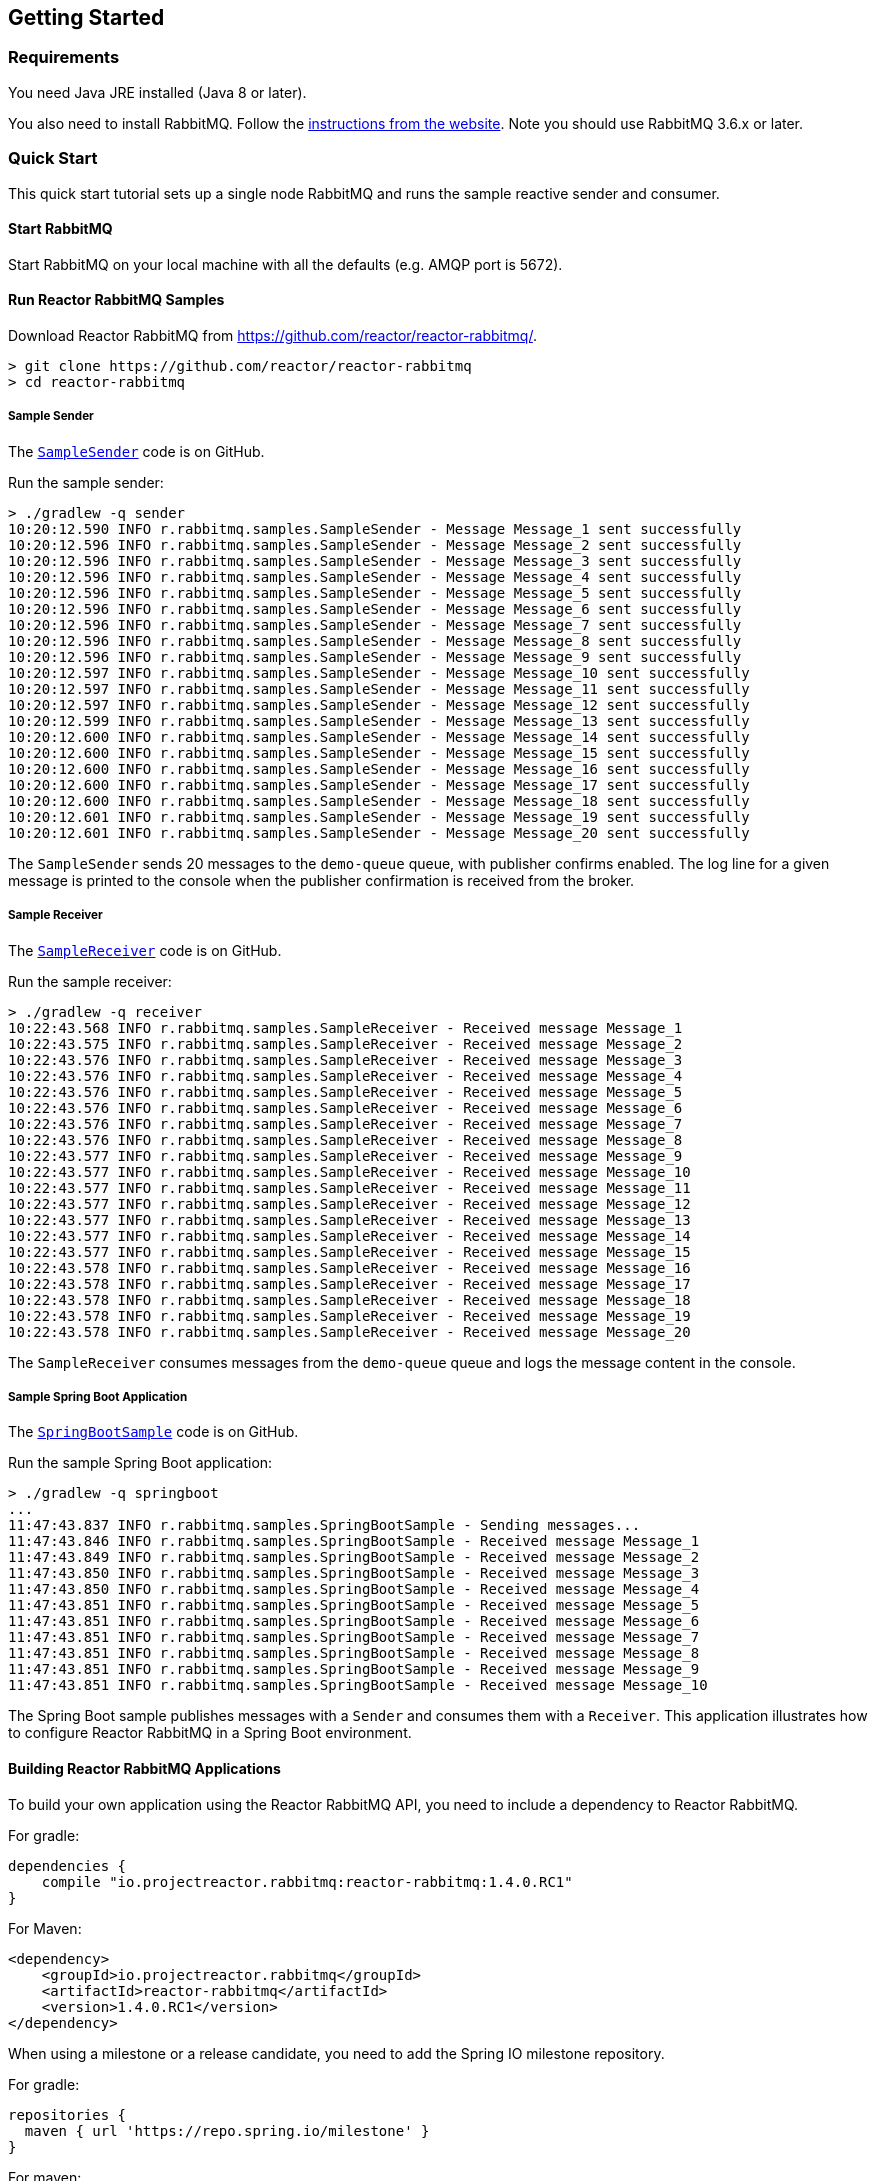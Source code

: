 == Getting Started

[[Requirements]]
=== Requirements

You need Java JRE installed (Java 8 or later).

You also need to install RabbitMQ. Follow the
https://www.rabbitmq.com/download.html[instructions from the website].
Note you should use RabbitMQ 3.6.x or later.

=== Quick Start

This quick start tutorial sets up a single node RabbitMQ and runs the sample reactive
sender and consumer.

==== Start RabbitMQ

Start RabbitMQ on your local machine with all the defaults (e.g. AMQP port is 5672).

==== Run Reactor RabbitMQ Samples

Download Reactor RabbitMQ from https://github.com/reactor/reactor-rabbitmq/.

[source]
--------
> git clone https://github.com/reactor/reactor-rabbitmq
> cd reactor-rabbitmq
--------

===== Sample Sender

The https://github.com/reactor/reactor-rabbitmq/blob/master/reactor-rabbitmq-samples/src/main/java/reactor/rabbitmq/samples/SampleSender.java[`SampleSender`]
code is on GitHub.

Run the sample sender:

[source]
--------
> ./gradlew -q sender
10:20:12.590 INFO r.rabbitmq.samples.SampleSender - Message Message_1 sent successfully
10:20:12.596 INFO r.rabbitmq.samples.SampleSender - Message Message_2 sent successfully
10:20:12.596 INFO r.rabbitmq.samples.SampleSender - Message Message_3 sent successfully
10:20:12.596 INFO r.rabbitmq.samples.SampleSender - Message Message_4 sent successfully
10:20:12.596 INFO r.rabbitmq.samples.SampleSender - Message Message_5 sent successfully
10:20:12.596 INFO r.rabbitmq.samples.SampleSender - Message Message_6 sent successfully
10:20:12.596 INFO r.rabbitmq.samples.SampleSender - Message Message_7 sent successfully
10:20:12.596 INFO r.rabbitmq.samples.SampleSender - Message Message_8 sent successfully
10:20:12.596 INFO r.rabbitmq.samples.SampleSender - Message Message_9 sent successfully
10:20:12.597 INFO r.rabbitmq.samples.SampleSender - Message Message_10 sent successfully
10:20:12.597 INFO r.rabbitmq.samples.SampleSender - Message Message_11 sent successfully
10:20:12.597 INFO r.rabbitmq.samples.SampleSender - Message Message_12 sent successfully
10:20:12.599 INFO r.rabbitmq.samples.SampleSender - Message Message_13 sent successfully
10:20:12.600 INFO r.rabbitmq.samples.SampleSender - Message Message_14 sent successfully
10:20:12.600 INFO r.rabbitmq.samples.SampleSender - Message Message_15 sent successfully
10:20:12.600 INFO r.rabbitmq.samples.SampleSender - Message Message_16 sent successfully
10:20:12.600 INFO r.rabbitmq.samples.SampleSender - Message Message_17 sent successfully
10:20:12.600 INFO r.rabbitmq.samples.SampleSender - Message Message_18 sent successfully
10:20:12.601 INFO r.rabbitmq.samples.SampleSender - Message Message_19 sent successfully
10:20:12.601 INFO r.rabbitmq.samples.SampleSender - Message Message_20 sent successfully
--------

The `SampleSender` sends 20 messages to the `demo-queue` queue, with publisher
confirms enabled. The log line for a given message is printed to the console
when the publisher confirmation is received from the broker.

===== Sample Receiver

The https://github.com/reactor/reactor-rabbitmq/blob/master/reactor-rabbitmq-samples/src/main/java/reactor/rabbitmq/samples/SampleReceiver.java[`SampleReceiver`]
code is on GitHub.

Run the sample receiver:

[source]
--------
> ./gradlew -q receiver
10:22:43.568 INFO r.rabbitmq.samples.SampleReceiver - Received message Message_1
10:22:43.575 INFO r.rabbitmq.samples.SampleReceiver - Received message Message_2
10:22:43.576 INFO r.rabbitmq.samples.SampleReceiver - Received message Message_3
10:22:43.576 INFO r.rabbitmq.samples.SampleReceiver - Received message Message_4
10:22:43.576 INFO r.rabbitmq.samples.SampleReceiver - Received message Message_5
10:22:43.576 INFO r.rabbitmq.samples.SampleReceiver - Received message Message_6
10:22:43.576 INFO r.rabbitmq.samples.SampleReceiver - Received message Message_7
10:22:43.576 INFO r.rabbitmq.samples.SampleReceiver - Received message Message_8
10:22:43.577 INFO r.rabbitmq.samples.SampleReceiver - Received message Message_9
10:22:43.577 INFO r.rabbitmq.samples.SampleReceiver - Received message Message_10
10:22:43.577 INFO r.rabbitmq.samples.SampleReceiver - Received message Message_11
10:22:43.577 INFO r.rabbitmq.samples.SampleReceiver - Received message Message_12
10:22:43.577 INFO r.rabbitmq.samples.SampleReceiver - Received message Message_13
10:22:43.577 INFO r.rabbitmq.samples.SampleReceiver - Received message Message_14
10:22:43.577 INFO r.rabbitmq.samples.SampleReceiver - Received message Message_15
10:22:43.578 INFO r.rabbitmq.samples.SampleReceiver - Received message Message_16
10:22:43.578 INFO r.rabbitmq.samples.SampleReceiver - Received message Message_17
10:22:43.578 INFO r.rabbitmq.samples.SampleReceiver - Received message Message_18
10:22:43.578 INFO r.rabbitmq.samples.SampleReceiver - Received message Message_19
10:22:43.578 INFO r.rabbitmq.samples.SampleReceiver - Received message Message_20
--------

The `SampleReceiver` consumes messages from the `demo-queue` queue and logs
the message content in the console.

===== Sample Spring Boot Application

The https://github.com/reactor/reactor-rabbitmq/blob/master/reactor-rabbitmq-samples/src/main/java/reactor/rabbitmq/samples/SpringBootSample.java[`SpringBootSample`]
code is on GitHub.

Run the sample Spring Boot application:

[source]
--------
> ./gradlew -q springboot
...
11:47:43.837 INFO r.rabbitmq.samples.SpringBootSample - Sending messages...
11:47:43.846 INFO r.rabbitmq.samples.SpringBootSample - Received message Message_1
11:47:43.849 INFO r.rabbitmq.samples.SpringBootSample - Received message Message_2
11:47:43.850 INFO r.rabbitmq.samples.SpringBootSample - Received message Message_3
11:47:43.850 INFO r.rabbitmq.samples.SpringBootSample - Received message Message_4
11:47:43.851 INFO r.rabbitmq.samples.SpringBootSample - Received message Message_5
11:47:43.851 INFO r.rabbitmq.samples.SpringBootSample - Received message Message_6
11:47:43.851 INFO r.rabbitmq.samples.SpringBootSample - Received message Message_7
11:47:43.851 INFO r.rabbitmq.samples.SpringBootSample - Received message Message_8
11:47:43.851 INFO r.rabbitmq.samples.SpringBootSample - Received message Message_9
11:47:43.851 INFO r.rabbitmq.samples.SpringBootSample - Received message Message_10
--------

The Spring Boot sample publishes messages with a `Sender` and consumes them with
a `Receiver`. This application illustrates how to configure Reactor RabbitMQ in a Spring
Boot environment.

==== Building Reactor RabbitMQ Applications

To build your own application using the Reactor RabbitMQ API,
you need to include a dependency to Reactor RabbitMQ.

For gradle:

[source,groovy]
--------
dependencies {
    compile "io.projectreactor.rabbitmq:reactor-rabbitmq:1.4.0.RC1"
}
--------


For Maven:

[source,xml]
--------
<dependency>
    <groupId>io.projectreactor.rabbitmq</groupId>
    <artifactId>reactor-rabbitmq</artifactId>
    <version>1.4.0.RC1</version>
</dependency>
--------

When using a milestone or a release candidate, you need to add the Spring IO
milestone repository.

For gradle:

[source,groovy]
--------
repositories {
  maven { url 'https://repo.spring.io/milestone' }
}
--------

For maven:

[source,xml]
--------
<repositories>
    <repository>
        <id>spring-milestones</id>
        <name>Spring Milestones</name>
        <url>https://repo.spring.io/milestone</url>
        <snapshots>
            <enabled>false</enabled>
        </snapshots>
    </repository>
</repositories>
--------
